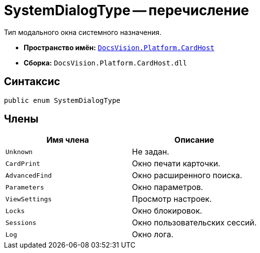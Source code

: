 = SystemDialogType -- перечисление

Тип модального окна системного назначения.

* *Пространство имён:* `xref:api/DocsVision/Platform/CardHost/CardHost_NS.adoc[DocsVision.Platform.CardHost]`
* *Сборка:* `DocsVision.Platform.CardHost.dll`

== Синтаксис

[source,csharp]
----
public enum SystemDialogType
----

== Члены

[cols=",",options="header"]
|===
|Имя члена |Описание
|`Unknown` |Не задан.
|`CardPrint` |Окно печати карточки.
|`AdvancedFind` |Окно расширенного поиска.
|`Parameters` |Окно параметров.
|`ViewSettings` |Просмотр настроек.
|`Locks` |Окно блокировок.
|`Sessions` |Окно пользовательских сессий.
|`Log` |Окно лога.
|===
